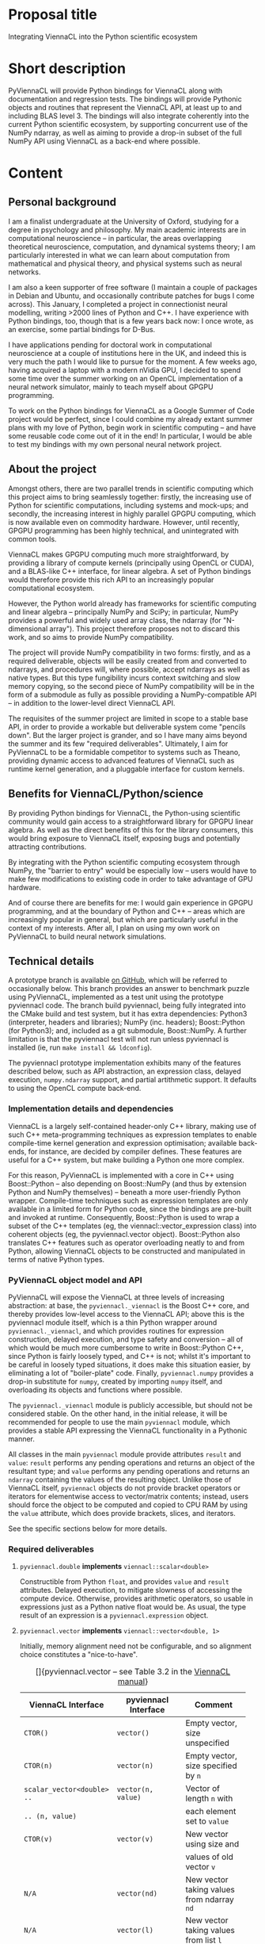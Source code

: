 #+OPTIONS: ^:nil
#+LaTeX_CLASS_OPTIONS: [a4paper]
#+LaTeX_HEADER: \usepackage[cm]{fullpage}
#+LaTeX_HEADER: \usepackage{underscore}
#+LaTeX_HEADER: \usepackage[T1]{fontenc}
#+LaTeX_HEADER: \usepackage{mathpazo}
#+LaTeX_HEADER: \linespread{1.05}
#+LaTeX_HEADER: \usepackage[scaled]{helvet}
#+LaTeX_HEADER: \usepackage{courier}
#+LaTeX_HEADER: \newcounter{my@fn}
#+LaTeX_HEADER: \newcommand{\fn}[1]{\setcounter{my@fn}{#1}\textsuperscript{#1}}

* Proposal title

Integrating ViennaCL into the Python scientific ecosystem

* Short description

PyViennaCL will provide Python bindings for ViennaCL along with documentation and regression tests. The bindings will provide Pythonic objects and routines that represent the ViennaCL API, at least up to and including BLAS level 3. The bindings will also integrate coherently into the current Python scientific ecosystem, by supporting concurrent use of the NumPy ndarray, as well as aiming to provide a drop-in subset of the full NumPy API using ViennaCL as a back-end where possible.

* Content
** Personal background

I am a finalist undergraduate at the University of Oxford, studying for a degree in psychology and philosophy. My main academic interests are in computational neuroscience -- in particular, the areas overlapping theoretical neuroscience, computation, and dynamical systems theory; I am particularly interested in what we can learn about computation from mathematical and physical theory, and physical systems such as neural networks.

I am also a keen supporter of free software (I maintain a couple of packages in Debian and Ubuntu, and occasionally contribute patches for bugs I come across). This January, I completed a project in connectionist neural modelling, writing >2000 lines of Python and C++. I have experience with Python bindings, too, though that is a few years back now: I once wrote, as an exercise, some partial bindings for D-Bus.

I have applications pending for doctoral work in computational neuroscience at a couple of institutions here in the UK, and indeed this is very much the path I would like to pursue for the moment. A few weeks ago, having acquired a laptop with a modern nVidia GPU, I decided to spend some time over the summer working on an OpenCL implementation of a neural network simulator, mainly to teach myself about GPGPU programming.

To work on the Python bindings for ViennaCL as a Google Summer of Code project would be perfect, since I could combine my already extant summer plans with my love of Python, begin work in scientific computing -- and have some reusable code come out of it in the end! In particular, I would be able to test my bindings with my own personal neural network project.

** About the project

Amongst others, there are two parallel trends in scientific computing which this project aims to bring seamlessly together: firstly, the increasing use of Python for scientific computations, including systems and mock-ups; and secondly, the increasing interest in highly parallel GPGPU computing, which is now available even on commodity hardware. However, until recently, GPGPU programming has been highly technical, and unintegrated with common tools.

ViennaCL makes GPGPU computing much more straightforward, by providing a library of compute kernels (principally using OpenCL or CUDA), and a BLAS-like C++ interface, for linear algebra. A set of Python bindings would therefore provide this rich API to an increasingly popular computational ecosystem.

However, the Python world already has frameworks for scientific computing and linear algebra -- principally NumPy and SciPy; in particular, NumPy provides a powerful and widely used array class, the ndarray (for "N-dimensional array"). This project therefore proposes not to discard this work, and so aims to provide NumPy compatibility.

The project will provide NumPy compatibility in two forms: firstly, and as a required deliverable, objects will be easily created from and converted to ndarrays, and procedures will, where possible, accept ndarrays as well as native types. But this type fungibility incurs context switching and slow memory copying, so the second piece of NumPy compatibility will be in the form of a submodule as fully as possible providing a NumPy-compatible API -- in addition to the lower-level direct ViennaCL API.

The requisites of the summer project are limited in scope to a stable base API, in order to provide a workable but deliverable system come "pencils down". But the larger project is grander, and so I have many aims beyond the summer and its few "required deliverables". Ultimately, I aim for PyViennaCL to be a formidable competitor to systems such as Theano, providing dynamic access to advanced features of ViennaCL such as runtime kernel generation, and a pluggable interface for custom kernels.

** Benefits for ViennaCL/Python/science

By providing Python bindings for ViennaCL, the Python-using scientific community would gain access to a straightforward library for GPGPU linear algebra. As well as the direct benefits of this for the library consumers, this would bring exposure to ViennaCL itself, exposing bugs and potentially attracting contributions.

By integrating with the Python scientific computing ecosystem through NumPy, the "barrier to entry" would be especially low -- users would have to make few modifications to existing code in order to take advantage of GPU hardware.

And of course there are benefits for me: I would gain experience in GPGPU programming, and at the boundary of Python and C++ -- areas which are increasingly popular in general, but which are particularly useful in the context of my interests. After all, I plan on using my own work on PyViennaCL to build neural network simulations.

** Technical details

A prototype branch is available [[https://github.com/tsmithe/viennacl-dev/tree/pyviennacl][on GitHub]], which will be referred to occasionally below. This branch provides an answer to benchmark puzzle using PyViennaCL, implemented as a test unit using the prototype pyviennacl code. The branch build pyviennacl, being fully integrated into the CMake build and test system, but it has extra dependencies: Python3 (interpreter, headers and libraries); NumPy (inc. headers); Boost::Python (for Python3); and, included as a git submodule, Boost::NumPy. A further limitation is that the pyviennacl test will not run unless pyviennacl is installed (ie, run =make install && ldconfig=).

The pyviennacl prototype implementation exhibits many of the features described below, such as API abstraction, an expression class, delayed execution, =numpy.ndarray= support, and partial artithmetic support. It defaults to using the OpenCL compute back-end.

*** Implementation details and dependencies

ViennaCL is a largely self-contained header-only C++ library, making use of such C++ meta-programming techniques as expression templates to enable compile-time kernel generation and expression optimisation; available back-ends, for instance, are decided by compiler defines. These features are useful for a C++ system, but make building a Python one more complex.

For this reason, PyViennaCL is implemented with a core in C++ using Boost::Python -- also depending on Boost::NumPy (and thus by extension Python and NumPy themselves) -- beneath a more user-friendly Python wrapper. Compile-time techniques such as expression templates are only available in a limited form for Python code, since the bindings are pre-built and invoked at runtime. Consequently, Boost::Python is used to wrap a subset of the C++ templates (eg, the viennacl::vector_expression class) into coherent objects (eg, the pyviennacl.vector object). Boost::Python also translates C++ features such as operator overloading neatly to and from Python, allowing ViennaCL objects to be constructed and manipulated in terms of native Python types.

*** PyViennaCL object model and API

PyViennaCL will expose the ViennaCL at three levels of increasing abstraction: at base, the =pyviennacl._viennacl= is the Boost C++ core, and thereby provides low-level access to the ViennaCL API; above this is the pyviennacl module itself, which is a thin Python wrapper around =pyviennacl._viennacl=, and which provides routines for expression construction, delayed execution, and type safety and conversion -- all of which would be much more cumbersome to write in Boost::Python C++, since Python is fairly loosely typed, and C++ is not; whilst it's important to be careful in loosely typed situations, it does make this situation easier, by eliminating a lot of "boiler-plate" code. Finally, =pyviennacl.numpy= provides a drop-in substitute for =numpy=, created by importing =numpy= itself, and overloading its objects and functions where possible.

The =pyviennacl._viennacl= module is publicly accessible, but should not be considered stable. On the other hand, in the initial release, it will be recommended for people to use the main =pyviennacl= module, which provides a stable API expressing the ViennaCL functionality in a Pythonic manner.

All classes in the main =pyviennacl= module provide attributes =result= and =value=: =result= performs any pending operations and returns an object of the resultant type; and =value= performs any pending operations and returns an =ndarray= containing the values of the resulting object. Unlike those of ViennaCL itself, =pyviennacl= objects do not provide bracket operators or iterators for elementwise access to vector/matrix contents; instead, users should force the object to be computed and copied to CPU RAM by using the =value= attribute, which does provide brackets, slices, and iterators.

See the specific sections below for more details.

*** Required deliverables
**** =pyviennacl.double= *implements* =viennacl::scalar<double>=

Constructible from Python =float=, and provides =value= and =result= attributes. Delayed execution, to mitigate slowness of accessing the compute device. Otherwise, provides arithmetic operators, so usable in expressions just as a Python native float would be. As usual, the type result of an expression is a =pyviennacl.expression= object.

**** =pyviennacl.vector= *implements* =viennacl::vector<double, 1>=

Initially, memory alignment need not be configurable, and so alignment choice constitutes a "nice-to-have".

#+CAPTION: []{pyviennacl.vector -- see Table 3.2 in the [[http://viennacl.sourceforge.net/viennacl-manual-current.pdf][ViennaCL manual]]}
#+LABEL: tab:vector
#+ATTR_LaTeX: :environment tabu :mode inline-math
#+ATTR_LaTeX: placement=[H]\small
| ViennaCL Interface          | pyviennacl Interface    | Comment                                  |
|-----------------------------+-------------------------+------------------------------------------|
|                             |                         | <40>                                     |
| =CTOR()=                    | =vector()=              | Empty vector, size unspecified           |
| =CTOR(n)=                   | =vector(n)=             | Empty vector, size specified by =n=      |
| =scalar_vector<double> ..=  | =vector(n, value)=      | Vector of length =n= with                |
| =.. (n, value)=             |                         | each element set to =value=              |
| =CTOR(v)=                   | =vector(v)=             | New vector using size and                |
|                             |                         | values of old vector =v=                 |
| =N/A=                       | =vector(nd)=            | New vector taking values from ndarray =nd= |
| =N/A=                       | =vector(l)=             | New vector taking values from list =l=   |
| =v.clear()=                 | =v.clear()=             | Set all entries to =0=                   |
| =v.resize(n, preserve)=     | =v.resize(n, preserve)= | Set new size to =n=, preserving values   |
|                             |                         | according to bool =preserve= \fn{1}      |
| =v.size()=                  | =v.size=                | In pyviennacl, =v.size= is an            |
|                             |                         | attribute, not a function \fn{1}         |
| =v.internal_size()=         | =v.internal_size=       | Again, attribute, not function           |
| =v.swap(v2)=                | =t = v; v = v2; v2 = t= | Python maintains references to           |
|                             |                         | objects, so the equality                 |
|                             |                         | operator does not incur copying          |
| =v.empty()=                 | =v.size === =0=         | The explicit check is much clearer       |
| =v.handle()=                | ?                       | This is a "nice-to-have", and            |
|                             |                         | comes with the later work on             |
|                             |                         | pyviennacl custom kernels                |
\footnotesize
\fn{1} I am unsure whether or not to implement resizing using a function, or just to allow the =size= attribute to be read-write. The latter case is more elegant, but it is not obvious in this situation what to do about value preservation. I might just have it that the =size= attribute is read-write, and values are always discarded.
\normalsize

**** =pyviennacl.matrix= *implements* =viennacl::matrix<double, row_major, 1>=

Initially, neither memory alignment nor storage layout need be configurable, and so these both constitute "nice-to-haves". This is true for all matrix types.

#+CAPTION: []{pyviennacl.matrix -- see Table 3.3 in the [[http://viennacl.sourceforge.net/viennacl-manual-current.pdf][ViennaCL manual]]}
#+LABEL: tab:matrix
#+ATTR_LaTeX: :environment tabu :mode inline-math
#+ATTR_LaTeX: placement=[H]\small
| ViennaCL Interface           | pyviennacl Interface        | Comment                                  |
|------------------------------+-----------------------------+------------------------------------------|
|                              |                             | <40>                                     |
| =CTOR()=                     | =matrix()=                  | Empty matrix, size unspecified           |
| =CTOR(n, m)=                 | =matrix(n, m)=              | Empty matrix of size                     |
|                              |                             | =n= rows by =m= columns                  |
| =scalar_matrix<double> ..=   | =matrix(n, m, value)=       | Matrix of size =n= by =m=, with          |
| =.. (n, m, value)=           |                             | each element set to =value=              |
| =CTOR(mat)=                  | =matrix(mat)=               | New matrix using size and                |
|                              |                             | values of old matrix =mat=               |
| N/A                          | =matrix(nd)=                | New matrix taking values from ndarray nd |
| =mat.clear()=                | =mat.clear()=               | Set all entries to 0                     |
| =mat.resize(m, n, preserve)= | =mat.resize(m, n, ..=       | Set new size to =m= by =n=; =preserve=   |
|                              | =.. preserve)=              | not honoured yet \fn{2} \fn{3}           |
| =mat.size1()=                | =mat.size1= \fn{4}          | Attribute describing number              |
|                              |                             | of rows in =mat= \fn{3}                  |
| =mat.internal_size1()=       | =mat.internal_size1= \fn{4} | Again, attribute, not function           |
| =mat.size2()=                | =mat.size2= \fn{5}          | Attribute describing number              |
|                              |                             | of columns in =mat= \fn{3}               |
| =mat.internal_size2()=       | =mat.internal_size2= \fn{5} | Again, attribute, not function           |
| =mat.handle()=               | ?                           | Nice-to-have, requires later             |
|                              |                             | work on custom kernels                   |
\footnotesize
\fn{2} It might be plausible to implement =preserve=-honouring in Python, thereby working around the deficiency in the underlying library.

\fn{3} On the other hand, see note 1 in the =vector= interface section above: I might just have it so that the row/column =size= attributes are read-write, and that values are always discarded. In this case, the behaviour would match that of ViennaCL anyway.

\fn{4} Or =mat.rows= and =mat.internal_rows= -- which is more readable, but deviates from the underlying interface.

\fn{5} Or =mat.cols= and =mat.internal_cols= -- which is more readable, but deviates from the underlying interface.
\normalsize

**** =pyviennacl.compressed_matrix= *implements* =viennacl::compressed_matrix<double, 1>=

#+CAPTION: []{pyviennacl.compressed_matrix -- see Table 3.4 in the [[http://viennacl.sourceforge.net/viennacl-manual-current.pdf][ViennaCL manual]]}
#+LABEL: tab:sparse-matrix
#+ATTR_LaTeX: :environment tabu :mode inline-math
#+ATTR_LaTeX: placement=[H]\small
| ViennaCL Interface     | pyviennacl Interface           | Comment                                  |
|------------------------+--------------------------------+------------------------------------------|
|                        |                                | <40>                                     |
| =CTOR()=               | =compressed_matrix()=          | Empty matrix, size unspecified           |
| =CTOR(n, m, nnz)=      | =compressed_matrix(n, m, nnz)= | Empty matrix of size =n= rows by =m=     |
|                        |                                | columns, with space for =nnz= non-zeroes |
| =CTOR(csr)=            | =compressed_matrix(csr)=       | New matrix using size and values         |
|                        |                                | of old compressed_matrix =csr=           |
| N/A                    | =compressed_matrix(nd)=        | New matrix taking values                 |
|                        |                                | from ndarray =nd= \fn{6}                 |
| =csr.clear()=          | =csr.clear()=                  | Set all entries to 0                     |
| =csr.resize(m, n, ..=  | =csr.resize(m, n, preserve)=   | Set new size to =m= by =n=; =preserve=   |
| =.. preserve)=         |                                | not honoured yet \fn{7} \fn{8}           |
| =csr.reserve(nnz)=     | =csr.reserve(nnz)=             | Reserve memory for =nnz= nonzero entries |
| =csr.size1()=          | =csr.size1= \fn{9}             | Attribute describing number              |
|                        |                                | of rows in =mat= \fn{8}                  |
| =csr.internal_size1()= | =csr.internal_size1= \fn{9}    | Again, attribute, not function           |
| =csr.size2()=          | =csr.size2= \fn{10}            | Attribute describing number              |
|                        |                                | of columns in =mat= \fn{8}               |
| =csr.internal_size2()= | =csr.internal_size2= \fn{10}   | Again, attribute, not function           |
| =csr.handle()=         | ?                              | Nice-to-have, requires later             |
|                        |                                | work on custom kernels; also             |
|                        |                                | need to implement index handles          |
\footnotesize
\fn{6} Or perhaps better using =scipy.sparse.csr_matrix=? But not sure how easily accessible this is from C++ code. In any case, the constructor will count =nnz= of the given matrix argument, and construct then copy the relevant matrices.

\fn{7} It might be plausible to implement =preserve=-honouring in Python, thereby working around the deficiency in the underlying library.

\fn{8} On the other hand, see note 1 in the vector interface section above: I might just have it so that the row/column =size= attributes are read-write, and that values are always discarded. In this case, the behaviour would match that of ViennaCL anyway.

\fn{9} Or =mat.rows= and =mat.internal_rows= -- which is more readable, but deviates from the underlying interface.

\fn{10} Or =mat.cols= and =mat.internal_cols= -- which is more readable, but deviates from the underlying interface.
\normalsize

**** =pyviennacl.coordinate_matrix= *implements* =viennacl::coordinate_matrix<double, 1>=

This is implemented largely as for =pyviennacl.compressed_matrix=, but looking to =scipy.sparse.coo_matrix= as a model.

**** =pyviennacl.ell_matrix= *implements* =viennacl::ell_matrix=

Again, this is implemented as with other sparse matrix types.

**** =pyviennacl.hybrid_matrix= *implements* =viennacl::hyb_matrix=

Implemented as the other sparse matrix types, but unsure whether to use =pyviennacl.hybrid_matrix= or =pyviennacl.hyb_matrix= as the class name; I'm not sure that there's much weight to the length argument, since we already have =compressed_matrix= and =coordinate_matrix=, and =hyb= isn't immediately obvious as to function.

**** =pyviennacl.expression= *implements a binary heap representing supported computations (eg, vector addition, matrix multiplication)*

This does not map directly onto any ViennaCL C++ class, instead providing the 'delayed execution' functionality supplied by C++ expression templates. The expression class does most of the "heavy lifting" of computations; whereas in C++, an addition operation on two =viennacl::vector= instances would produce a =viennacl::vector_expression= instance, in PyViennaCL, it produces a =pyviennacl.expression= object.

Python performs arithmetic operations in binary pairs, and so the =pyviennacl.expression= class represents arithmetic expressions as a binary heap. No computations are actually performed until the result of the computation is required to be known, either for algorithmic reasons, or where the user accesses the result.

Depending on how [[https://github.com/viennacl/viennacl-dev/issues/8][ViennaCL issue 8]] is solved, this should serve to improve performance, and minimise copying and the creation of temporary objects.

**** *BLAS operations are implemented where possible using operator overloading and the* =pyviennacl.expression class=

Where operator overloading is not possible or ambiguous, BLAS operations are implemented as named functions in the =pyviennacl= namespace, returning =pyviennacl.expression= objects where possible. See the details below.

Furthermore, the main PyViennaCL API is aimed to match closely that of ViennaCL and uBLAS; the =pyviennacl.numpy= sub-module will ultimately provide a =numpy= and =scipy= idiomatic version.

Finally, the =*= operator is reserved for the scalar product.

**** *BLAS Level 1*

Where =p = pyviennacl=, =x= and =y= are both vectors, and =a= and =b= are scalars,

#+CAPTION: []{BLAS Level 1 Syntax -- see Table 4.1 in the [[http://viennacl.sourceforge.net/viennacl-manual-current.pdf][ViennaCL manual]]}
#+LABEL: tab:blas1
#+ATTR_LaTeX: :environment tabu :mode inline-math
#+ATTR_LaTeX: placement=[H]\small
| ViennaCL                      | PyViennaCL                     | Comment                                  |
|-------------------------------+--------------------------------+------------------------------------------|
|                               |                                | <40>                                     |
| =swap(x, y);=                 | =t = x; x = y; y = t=          | Python objects are just references, so   |
|                               |                                | no need for a specific =swap= function.  |
| =x *== =a;=                   | =x *== =a=                     |                                          |
| =y = x;=                      | =y = x=                        |                                          |
| =y +== =a * x;=               | =y +== =a * x=                 |                                          |
| =y -== =a * x;=               | =y -== =a * x=                 |                                          |
| =y = element_prod(x, z);=     | =y = p.element_prod(x, z)=     | Also provide an =element_mul(..)=        |
|                               |                                | function, to be Pythonic.                |
|                               |                                | Or =y = x.element_prod(z)=               |
| =y = element_div(x, z);=      | =y = p.element_div(x, z)=      | Or =y = x.element_div(z)=                |
| =inner_prod(x, y);=           | =p.inner_prod(x, y)=           | Or =x.inner_prod(y)=, or =x.dot(y)=      |
| =a = norm_1(x);=              | =a = x.norm_1=                 |                                          |
| =a = norm_2(x);=              | =a = x.norm_2=                 |                                          |
| =a = norm_inf(x);=            | =a = x.norm_inf=               |                                          |
| =i = index_norm_inf(x);=      | =i = x.index_norm_inf=         |                                          |
| =plane_rotation(a, b, x, y);= | =p.plane_rotation(a, b, x, y)= |                                          |

**** *BLAS Level 2*

Where =p = pyviennacl=, =A= is a matrix, =x= and =y= are vectors, and =a= and =b= are scalars,

#+CAPTION: []{BLAS Level 2 Syntax -- see Table 4.2 in the [[http://viennacl.sourceforge.net/viennacl-manual-current.pdf][ViennaCL manual]]}
#+LABEL: tab:blas2
#+ATTR_LaTeX: :environment tabu :mode inline-math
#+ATTR_LaTeX: placement=[H]\footnotesize
| ViennaCL                                   | PyViennaCL                                | Comment                                      |
|--------------------------------------------+-------------------------------------------+----------------------------------------------|
| =y = prod(A, x);=                          | =y = p.prod(A, x)= \fn{11}                | Or =y = A.prod(x)= \fn{11}                   |
| =y = prod(trans(A), x);=                   | =y = p.prod(A.trans, x)= \fn{11}          | Or =y = A.trans.prod(x)= \fn{11}             |
| =x = prod(A, x);=                          | =x = p.prod(A, x)= \fn{11}                | Or =x = A.prod(x)= \fn{11}                   |
| =x = prod(trans(A), x);=                   | =x = p.prod(A.trans, x)= \fn{11}          | Or =x = A.trans.prod(x)= \fn{11}             |
|--------------------------------------------+-------------------------------------------+----------------------------------------------|
| =y = a * prod(A, x) + b * y;=              | =y = a * p.prod(A, x) + b * y= \fn{11}    | Or =y = a * A.prod(x) + b * y= \fn{11}       |
| =y = a * prod(trans(A), x) ...=            | =y = a * p.prod(A.trans, x) ...=  \fn{11} | Or =y = a * A.trans.prod(x) + b * y= \fn{11} |
| =... + b * y;=                             | =... + b * y=                             |                                              |
|--------------------------------------------+-------------------------------------------+----------------------------------------------|
| =y = solve(A, x, tag);= \fn{12}            | =y = p.solve(A, x, p.tag)=                | Or =y = A.solve(x, p.tag)=                   |
| =y = solve(trans(A), x, tag);= \fn{12}     | =y = p.solve(A.trans, x, p.tag)=          | Or =y = A.trans.solve(x, p.tag)=             |
| =inplace_solve(A, x, tag);= \fn{12}        | =x = p.solve(A, x, tag)=                  | Or =x = A.solve(x, p.tag)=                   |
| =inplace_solve(trans(A), x, tag);= \fn{12} | =x = p.solve(A.trans, x, tag)=            | Or =x = A.trans.solve(x, p.tag)=             |
|--------------------------------------------+-------------------------------------------+----------------------------------------------|
| =A +== =a * outer_prod(x, y);=             | =A +== =a * p.outer_prod(x, y)=           | Or =A +== =a * x.outer_prod(y)= \fn{13}      |
| =A +== =a * outer_prod(x, x);=             | =A +== =a * p.outer_prod(x, x)=           | Or =A +== =a * x.outer_prod(x)= \fn{13}      |
| =A +== =a * outer_prod(x, y) ...=          | \fn{14}                                   | \fn{15}                                      |
| =... + a * outer_prod(y, x);=              |                                           |                                              |
\footnotesize
\fn{11} NB: PyViennaCL also provides =mul= functions wherever ViennaCL provides =prod=. Except for particular technical vocabulary such as the inner/outer product functions.

\fn{12} =tag= is one out of =lower_tag=, =unit_lower_tag=, =upper_tag=, and =unit_upper_tag= -- each of which is provided as an attribute in the =pyviennacl= module.

\fn{13} For the outer product functions, there is a temptation to provide a variant of =p.prod= such that =x.outer_prod(y) === =x.prod(y.trans)=. But similarly, there is a temptation not to provide such a variant, for clarity's sake.

\fn{14} =A +== =a * p.outer_prod(x, y) + a * p.outer_prod(y, x)=

\fn{15} =A +== =a * x.outer_prod(y) + a * y.outer_prod(x)=
\normalsize

**** *BLAS Level 3*

Where =p = pyviennacl=, =A=, =B= and =C= are matrices, and =x= and =y= are vectors,

#+CAPTION: []{BLAS Level 3 Syntax -- see Table 4.3 in the [[http://viennacl.sourceforge.net/viennacl-manual-current.pdf][ViennaCL manual]]}
#+LABEL: tab:blas3
#+ATTR_LaTeX: :environment tabu :mode inline-math
#+ATTR_LaTeX: placement=[H]\footnotesize
| ViennaCL                                           | PyViennaCL                             | Comment                                |
|----------------------------------------------------+----------------------------------------+----------------------------------------|
| =C = prod(A, B);=                                  | =C = p.prod(A, B)= \fn{16}             | Or =C = A.prod(B)= \fn{16}             |
| =C = prod(A, trans(B));=                           | =C = p.prod(A, B.trans)= \fn{16}       | Or =C = A.prod(B.trans)= \fn{16}       |
| =C = prod(trans(A), B);=                           | =C = p.prod(A.trans, B)= \fn{16}       | Or =C = A.trans.prod(B)= \fn{16}       |
| =C = prod(trans(A), trans(B));=                    | =C = p.prod(A.trans, B.trans)= \fn{16} | Or =C = A.trans.prod(B.trans)= \fn{16} |
|----------------------------------------------------+----------------------------------------+----------------------------------------|
| =C = solve(A, B, tag);= \fn{17}                    | =C = p.solve(A, B, p.tag)=             | Or =C = A.solve(B, p.tag)=             |
| =C = solve(trans(A), B, tag);= \fn{17}             | =C = p.solve(A.trans, B, p.tag)=       | Or =C = A.trans.solve(B, p.tag)=       |
| =C = solve(A, trans(B), tag);= \fn{17}             | =C = p.solve(A, B.trans, p.tag)=       | Or =C = A.solve(B.trans, p.tag)=       |
| =C = solve(trans(A), ...=                          | =C = p.solve(A.trans, B.trans, p.tag)= | Or =C = A.trans.solve(B.trans, p.tag)= |
| =... trans(B), tag);=                              |                                        |                                        |
| =inplace_solve(A, trans(B), tag);= \fn{17} \fn{18} | =B = p.solve(A, B, p.tag)=             | Or =B = A.solve(B, p.tag)=             |
| =inplace_solve(trans(A), x, tag);= \fn{17} \fn{19} | =B = p.solve(A.trans, x, p.tag)=       | Or =B = A.trans.solve(x, p.tag)=       |
| =inplace_solve(A, trans(B), tag);= \fn{17}         | =B = p.solve(A, B.trans, p.tag)=       | Or =B = A.solve(B.trans, p.tag)=       |
| =inplace_solve(trans(A), x, tag);= \fn{17} \fn{19} | =B = p.solve(A.trans, B.trans, p.tag)= | Or =B = A.trans.solve(B.trans, p.tag)= |
\footnotesize
\fn{16} NB: PyViennaCL also provides =mul= functions wherever ViennaCL provides =prod=. Except for particular technical vocabulary such as the inner/outer product functions.

\fn{17} =tag= is one out of =lower_tag=, =unit_lower_tag=, =upper_tag=, and =unit_upper_tag= -- each of which is provided as an attribute in the =pyviennacl= module.

\fn{18} (Why is this =trans(B)=, given the mathematical expression in Table 4.3 at this point?)

\fn{19} (Why =x= in Table 4.3 at this point?)
\normalsize

**** *Direct and iterative solvers*

These are provided using the =pyviennacl.solve= function as simple wrappers around the =viennacl::linalg= functions, using the =viennacl= tags in order to choose the algorithm. Substitute the desired tag for =p.tag= in the tables above.

**** *Eigenvalue computations*

=pyviennacl.eig(A, p.eig_tag)= computes the largest eigenvalue(s) of matrix =A=, with the algorithm determined by the choice of =p.eig_tag=.

**** *Integration of types and operations with the NumPy framework (via ndarray) wherever possible*

Each class can be constructed from an =ndarray= -- of the right form -- and accessing the attribute =o.value= on any pyviennacl matrix/vector/expression object =o= performs any pending operations and returns an =ndarray= object, or =scipy= sparse array object, representing the object's state.

**** *API documentation*

Documentation is important, particularly in the few places where the Python API differs from the C++ API. Nonetheless, because the main =pyviennacl= API tries to stay as faithful to the construction of ViennaCL in C++ as possible, the documentation task is made all the more easier. The detail of this proposal will also make a good starting-point for documentation.

**** *Regression tests*

ViennaCL uses the CMake testing framework, CTest, for regression testing. Since PyViennaCL will be built out of the main ViennaCL tree, it integrates into that same framework. In the prototype tree, one CTest unit is implemented, as part of the solution to Puzzle 1 (see below). By pencils down, at least 75% of the required PyViennaCL API should be covered by tests, with the remaining 25% at least in progress. The tests could follow the examples of those currently included in C++, to demonstrate translating code between the two languages; the test framework provides a good opportunity to provide example code.

**** *Portability*
***** *Portability concerns about dependencies*

The use of Boost requires some thought about portability, since different Boost libraries are occasionally API- and ABI- incompatible, and the same versions are not available everywhere. Nonetheless, the permissive licensing of Boost makes it straightforward to provide statically linked versions of PyViennaCL for more obscure or controlled platforms.

***** *QR factorisation*

QR factorisation is only a nice-to-have, because of its external dependency on uBLAS; see below.

*** Nice to have

The following are ordered in descending order of desirability; that is, most desirable comes first.

**** *Full coverage of the ViennaCL algorithm library*
***** *Preconditioners*

This requires some thought about how best to present the C++ API in a Pythonic fashion. Because the API here should look like the rest of =pyviennacl=, this is a "nice to have", to be implemented once the main API has taken shape and is working well.

***** *QR factorisation*
(NB external uBLAS dependency)

***** *Compute-back-end-dependent functionality*

To implement these functions in PyViennaCL requires the work on run-time back-end choice, which is itself a nice-to-have. In the graph of features, a "required deliverable" feature cannot depend on a "nice to have" feature.

This functionality includes: additional iterative solvers and preconditioners; the fast Fourier transform; bandwidth-reduction algorithms; and algorithms for non-negative matrix factorisation.

***** *Structured matrix types and algorithms*

**** *Configurable memory alignment and storage layout for vector and matrix types.*

**** *API compatibility with NumPy/SciPy, letting PyViennaCL and NumPy be interchangeable*
***** *PyViennaCL implements a* =numpy.ndarray= *compatible class, performing operations on the requested compute back-end.*

The aim here is that PyViennaCL can ultimately provide a GPGPU drop-in for many NumPy/SciPy functions. As such, the API would look just like the relevant parts of NumPy/SciPy.

**** *Parameter tuning*

ViennaCL provides an API for determining global and local compute work sizes (i.e., number of work groups, and work items per group) on the OpenCL back-end. These tunables have a "considerable impact on the obtained device performance"[fn:20]. As such, it is worthwhile exposing this interface in PyViennaCL.

[fn:20] [[http://viennacl.sourceforge.net/viennacl-manual-current.pdf][ViennaCL manual]], version 1.4.1, page 54.

**** *Run-time kernel generation and execution*

A C++ interface for automated user kernel generation is documented in chapter 11 of the [[http://viennacl.sourceforge.net/viennacl-manual-current.pdf][ViennaCL manual]]. This could usefully be exploited in PyViennaCL for the automatic generation of kernels for the evaluation of complex expressions produced by the pyviennacl.expression class. The feasibility of this feature depends on the flexibility of the ViennaCL kernel generator interface, which is currently classed as "experimental". As such, this is only a "nice to have" feature.

**** *Run-time switching of compute back-end*

Because the compute back-end is determined by a compiler =#define=, this feature requires that the =pyviennacl._viennacl= implementation code is abstracted into back-end-specific modules, eg, =pyviennacl._viennacl_ocl= and =pyviennacl._viennacl_cuda=. These would be API-compatible, and types from one should be transparently sharable with types from the other. In this way, Python code could call both (say) OpenCL and CUDA kernels as desired.

**** *Interface for custom kernels*

Chapter 9 of the [[http://viennacl.sourceforge.net/viennacl-manual-current.pdf][ViennaCL manual]] describes a C++ interface for using custom OpenCL kernels in ViennaCL applications. ViennaCL provides helper classes and functions in the =viennacl::ocl= namespace for kernel compilation and launching, and it would be useful to be able to take advantage of this work in Python programs.

**** *Intelligent back-end choice (according to hardware and algorithmic demands)*

This would require a set of performance heuristics; in the end, it might just be in the user's best interest (re performance) for back-end choice to be necessarily manual.

*** Expected problems and solutions
**** *Performance optimisation*
***** *PCI-e latency and CPU/GPU copying; delayed execution*

A substantial hindrance to the performance of GPGPU computing is "set-up costs": kernel initialisation takes much longer than actual computation for small work loads (see solution to Puzzle 1 below). Even after initialisation, copying to and from the compute device over the bus is substantially slower than copying within the device memory domain: PCI-express bandwidth and latency, for instance, is orders of magnitudes slower than (G)DDR bandwidth and latency.

As a result, work to mitigate much initialisation or copying is worthwhile. In PyViennaCL, this work appears largely in the use of the =pyviennacl.expression= class, which evaluates expressions -- ultimately by the construction of complex composite kernels -- only when necessary. 

***** *Parameter tuning*

Compute devices vary in their performance characteristics. As such, a desirable "nice-to-have" is the ability to tune work load parameters, as is the ability to be able to switch back-ends at runtime.

**** *Limitated access to compile-time optimisations in Python run-time (eg, expression templates)*

ViennaCL makes much use of C++ compile-time optimisation via meta-programming techniques like expression templates. However, these cannot easily be translated into run-time optimisations, since it is not known at run-time which expressions -- after a set of primitives -- will be needed. Without hard-coding a complex and unmaintainable recursive type hierarchy in the =pyviennacl._viennacl= C++ module, then, this work is not available.

As a result, in order to avoid a large number of slow GPU/CPU copies and kernel initialisations, an equivalent means of optimisation is required. This is implemented in the =pyviennacl.expression= class binary heap.

**** *Single precision devices and the Python* =float= *type*

The Python =float= type represents a C++ =double=. However, some compute devices may not support double-precision floating point types. As a result, at least at first, these devices will not be supported by PyViennaCL.

** Project schedule

*** <2013-06-07 Mon>: Week 0
End of exam period.

*** <2013-06-17 Mon>: Week 1
Work begins on implementing and documenting basic types and tests

*** <2013-06-24 Mon>: Week 2
(work continues)

*** <2013-07-01 Mon>: Week 3
Basic types and arithmetic operations implemented; =pyviennacl.expression= class has a naive implementation

*** <2013-07-08 Mon>: Week 4
Remaining matrix types implemented; BLAS Level 1 complete

*** <2013-07-15 Mon>: Week 5
BLAS Level 2 complete; optimisation work on =pyviennacl.expression= class continues in earnest

*** <2013-07-22 Mon>: Week 6
(work continues)

*** <2013-07-29 Mon>: Week 7
BLAS Level 3 complete; =pyviennacl.expression= and algorithm API complete to the required extent

*** <2013-08-05 Mon>: Week 8
Documentation of finished work completed; any remaining functions have documented stubs; regression test coverage hits at least 50%

*** <2013-08-12 Mon>: Week 9
Spare week, catch-up if falling behind schedule; start working on portability

*** <2013-08-19 Mon>: Week 10
Work on build system and cross-platform portability is complete

*** <2013-08-26 Mon>: Week 11
Code review: go back over code, documentation and tests; implement remaining ViennaCL algorithm wrappers

*** <2013-09-02 Mon>: Week 12
Work on nice-to-have features: plan NumPy/SciPy implementation; implement parameter tuning

*** <2013-09-09 Mon>: Week 13
Work on NumPy/SciPy reaches an early usable stage; parameter tuning implementation done; run-time back-end/kernel work progress

*** <2013-09-16 Mon>: Week 14
Soft "pencils down": code clean-up; check API consistency

*** <2013-09-23 Mon>: Week 15
Firm "pencils down"

** Answers to puzzles

[[http://www.iue.tuwien.ac.at/cse/wiki/doku.php?id=python_wrapper#puzzles]]

*** Benchmark puzzle

(Graphs are contained in the [[file:pyviennacl-puzzle.pdf][pyviennacl-puzzle.pdf]] file, which is produced by the =pyviennacl= test.)

Every time an operation is performed on the GPU, the relevant kernel has to be copied over (and whatever initialisation necessary done). This is of constant time complexity, but it takes a time long enough to dwarf the time it takes to do the actual operation, until the vector becomes large enough. On my nVidia GeForce 610M GPU (using driver version 319), this critical point is at 2**12 vector entries.

Alternatively, plotting the execution time /per entry/ shows strictly linearly decreasing time up to 2**12, and constant time thereafter. The negative slope up to 2**12 entires is because the kernel initialisation takes a constant time, which is always greater than the actual calculation time; the flat slope after this point is because the actual calculation takes longer than initialisation, and the time taken is directly proportional to vector length.

The operation =x = y1 + y2 + y1 + y2= takes a constant multiple of time longer than the operation =x = y1 + y2= because it involves a second operation, but it does not take simply twice as long; instead, it takes around four times longer. This is because =y1 + y2= is computed twice -- with only one initialisation of the corresponding kernel -- and then the result is substituted into the computation =[(y1 + y2) + (y1 + y2)]=, which uses a different kernel: =(y1 + y2)= uses =avbv_cpu_cpu= in this case, while here =[(y1 + y2) + (y1 + y2)]= uses =avbv_gpu_gpu=, and this requires the results of the first calculations to be stored, the re-initialisation of the compute device, and then the final calculation to be performed.

So the two major determining processes are as follows: firstly, initialisation of kernels on the compute device; secondly, the actual computation.

*** Advantages and disadvantages of C++ expression templates

Expression templates are a C++ metaprogramming technique wherein the type of a class instance recursively represents the operation which produced that instance; C++ /templates/ are used to construct the /expression/ (hence "expression templates"), using the "curiously recurring template pattern" (CRTP) and, usually, operator overloading. By representing the expression in the instance type, the expression does not have to be evaluated at the point in the C++ code at which it is created, but only when it is accessed; in effect, part of the calculation is performed at compile time, with the rest performed at some unspecified point. For instance, the addition of two instances of type =Vector= might produce an instance of type =VectorExpression<Vector, Vector>= such that the actual addition is only performed on accessing some element of the =VectorExpression= instance.

Expression templates are therefore a powerful and, unsurprisingly, expressive technique. But, complex expressions necessarily produce complex types. In most C++ code, this doesn't pose a difficulty, because the compiler is able to resolve the types through inheritance. ViennaCL, because it has to mediate interaction between C++ code on the CPU and OpenCL/CUDA code on the GPU, implements a limited form of expression templating, up to a recursive depth of two. This means that even fairly simple expressions, like =x = y1 + y2 + y1 + y2=, are computed in a somewhat indirect fashion using a temporary object, rather than a neat single expression type. Work is on-going in ViennaCL itself to mitigate this.

Nonetheless, even expression templates to a depth of two are not easily available at run-time, because they are a compile-time optimisation, determined by the compiler. As a result, Python code cannot take advantage of a substantial hierarchy of templates, without bearing a complex maintenance burden. Instead, another solution is required. In PyViennaCL, this takes the form of the =pyviennacl.expression= class; see above for details.

